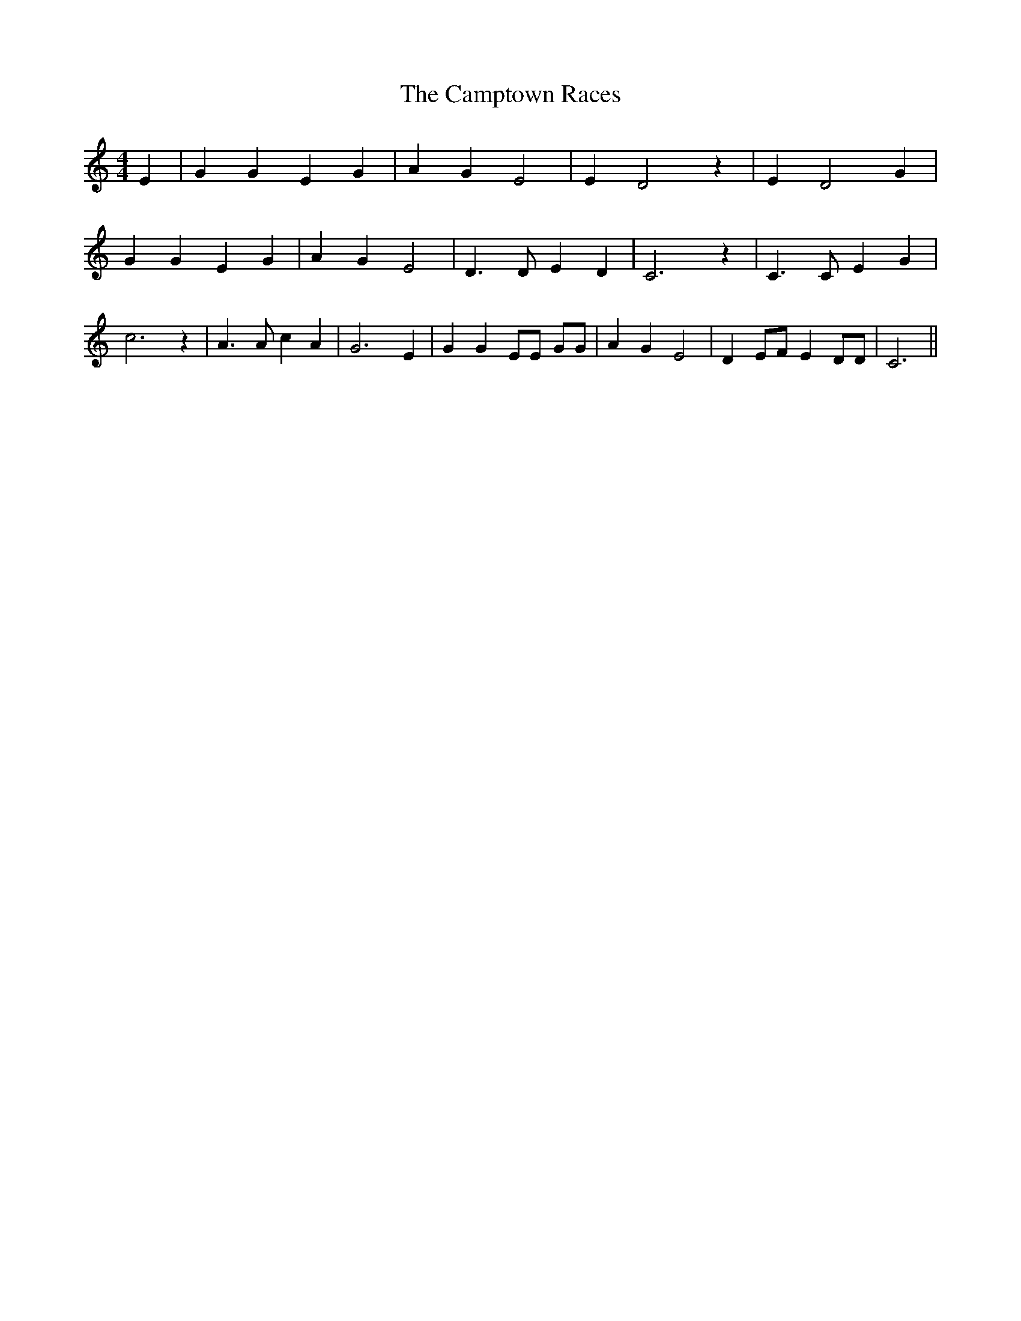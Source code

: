 % Generated more or less automatically by swtoabc by Erich Rickheit KSC
X:1
T:The Camptown Races
M:4/4
L:1/4
K:C
 E| G G E G| A G E2| E D2 z| E D2 G| G G E G| A G E2| D3/2 D/2 E D|\
 C3 z| C3/2 C/2 E G| c3 z| A3/2 A/2 c A| G3 E| G G E/2E/2 G/2G/2| A G E2|\
 D E/2F/2 E D/2D/2| C3||

